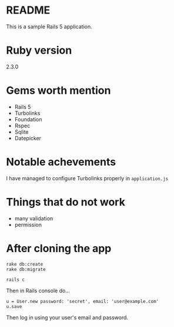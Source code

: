 * README

This is a sample Rails 5 application.

* Ruby version
2.3.0

* Gems worth mention
- Rails 5
- Turbolinks
- Foundation
- Rspec
- Sqlite
- Datepicker

* Notable achevements
I have managed to configure Turbolinks properly in ~application.js~

* Things that do not work
- many validation
- permission

* After cloning the app
#+BEGIN_EXAMPLE
rake db:create
rake db:migrate

rails c
#+END_EXAMPLE

Then in Rails console do...

#+BEGIN_EXAMPLE
u = User.new password: 'secret', email: 'user@example.com'
u.save
#+END_EXAMPLE

Then log in using your user's email and password.
